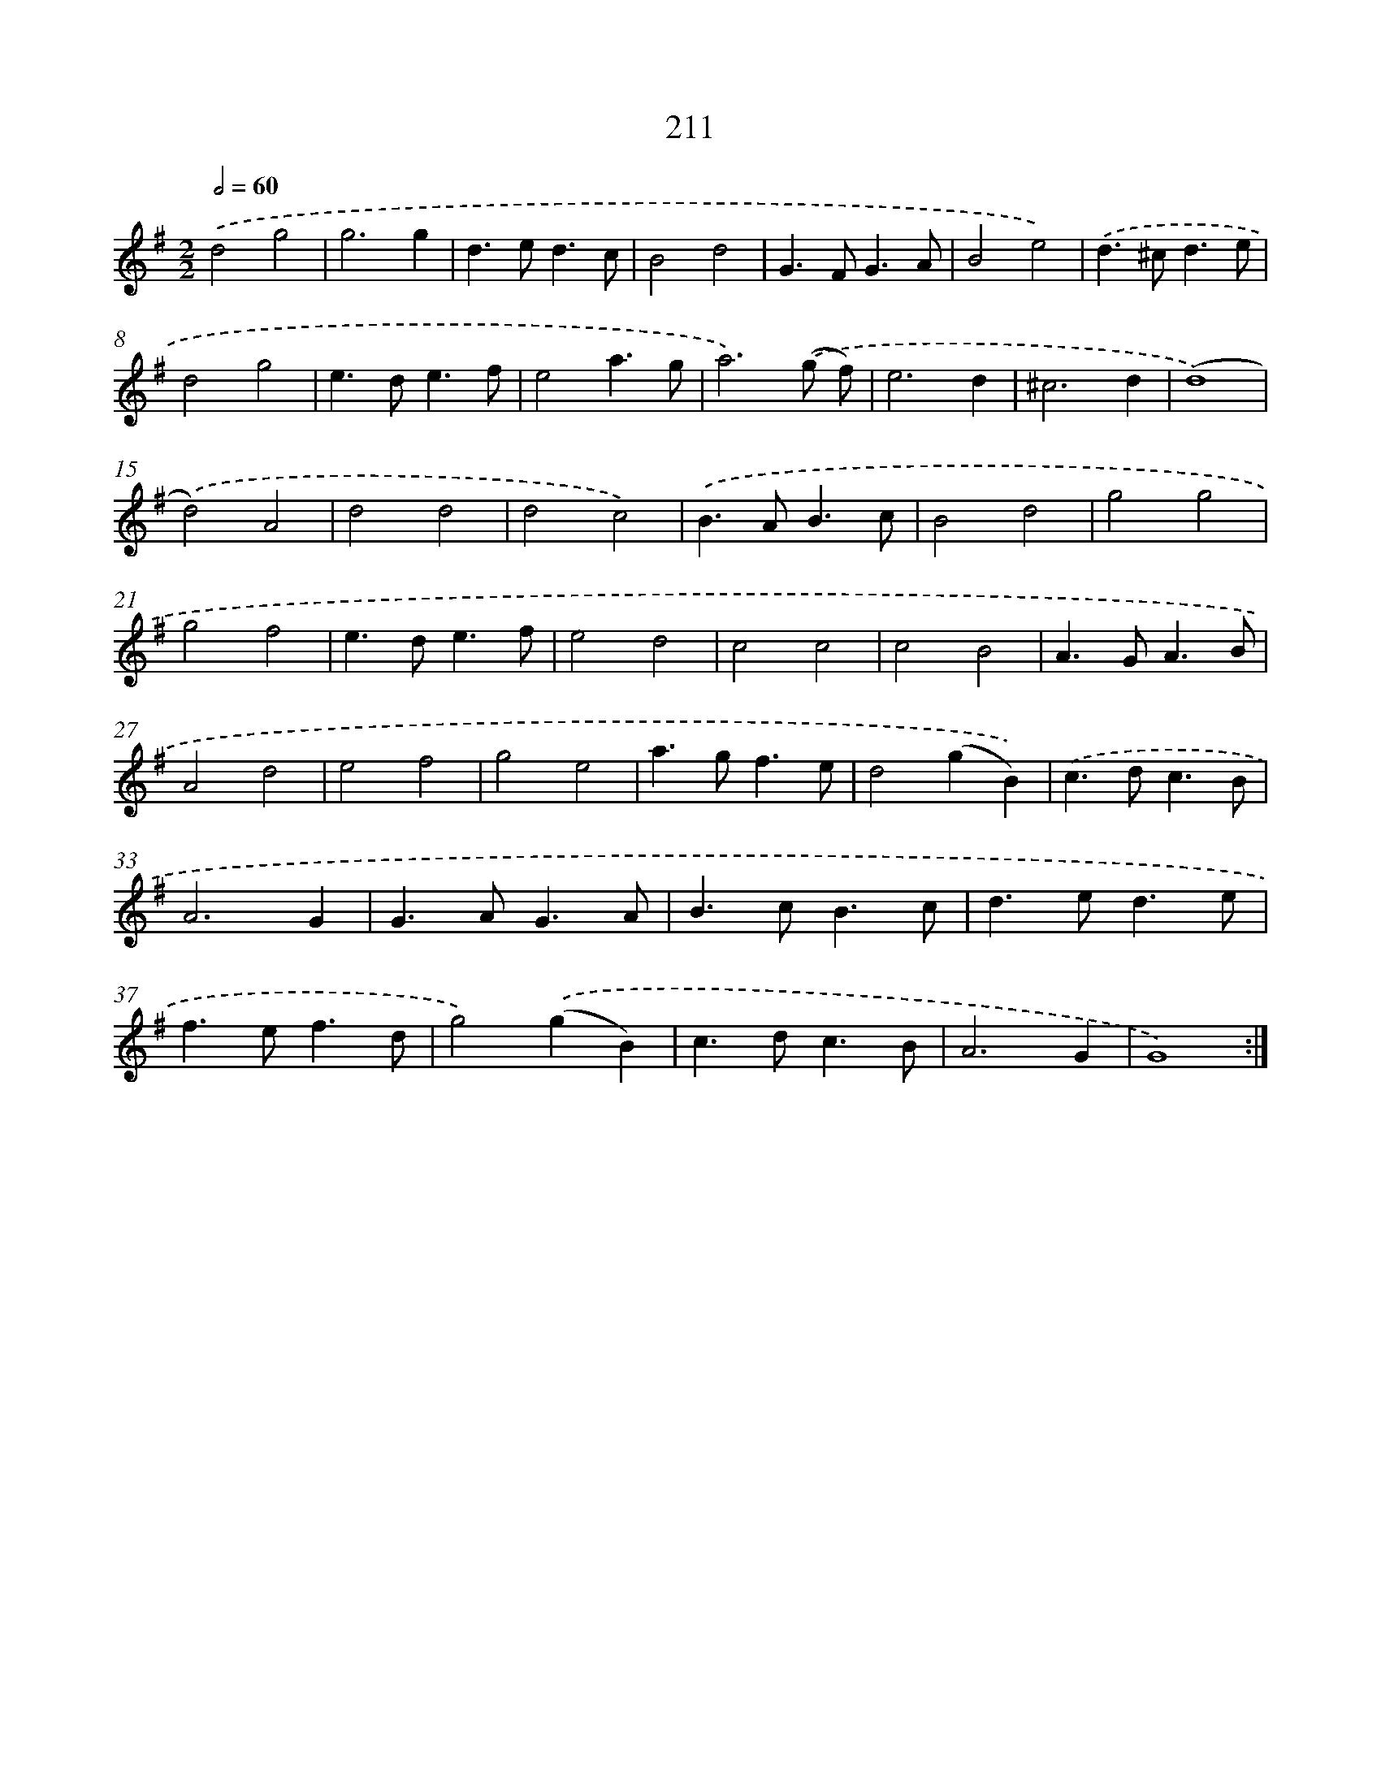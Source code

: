 X: 15487
T: 211
%%abc-version 2.0
%%abcx-abcm2ps-target-version 5.9.1 (29 Sep 2008)
%%abc-creator hum2abc beta
%%abcx-conversion-date 2018/11/01 14:37:54
%%humdrum-veritas 2648735946
%%humdrum-veritas-data 2634627531
%%continueall 1
%%barnumbers 0
L: 1/4
M: 2/2
Q: 1/2=60
K: G clef=treble
.('d2g2 |
g3g |
d>ed3/c/ |
B2d2 |
G>FG3/A/ |
B2e2) |
.('d>^cd3/e/ |
d2g2 |
e>de3/f/ |
e2a3/g/ |
a3).('(g/ f/) |
e3d |
^c3d |
(d4) |
.('d2)A2 |
d2d2 |
d2c2) |
.('B>AB3/c/ |
B2d2 |
g2g2 |
g2f2 |
e>de3/f/ |
e2d2 |
c2c2 |
c2B2 |
A>GA3/B/ |
A2d2 |
e2f2 |
g2e2 |
a>gf3/e/ |
d2(gB)) |
.('c>dc3/B/ |
A3G |
G>AG3/A/ |
B>cB3/c/ |
d>ed3/e/ |
f>ef3/d/ |
g2).('(gB) |
c>dc3/B/ |
A3G |
G4) :|]
